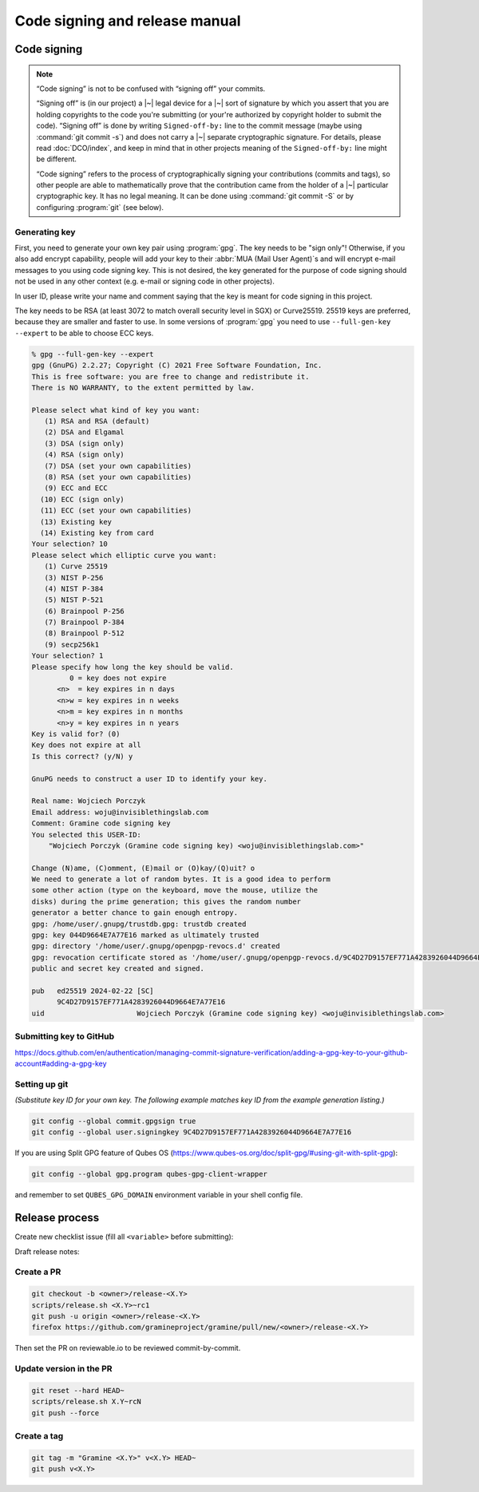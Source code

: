 Code signing and release manual
===============================

.. _code-signing:

Code signing
------------

.. note::

    “Code signing” is not to be confused with “signing off” your commits.

    “Signing off” is (in our project) a |~| legal device for a |~| sort of
    signature by which you assert that you are holding copyrights to the code
    you're submitting (or your're authorized by copyright holder to submit the
    code). “Signing off” is done by writing ``Signed-off-by:`` line to the
    commit message (maybe using :command:`git commit -s`) and does not carry
    a |~| separate cryptographic signature. For details, please read
    :doc:`DCO/index`, and keep in mind that in other projects meaning of the
    ``Signed-off-by:`` line might be different.

    “Code signing” refers to the process of cryptographically signing your
    contributions (commits and tags), so other people are able to mathematically
    prove that the contribution came from the holder of a |~| particular
    cryptographic key. It has no legal meaning. It can be done using
    :command:`git commit -S` or by configuring :program:`git` (see below).

Generating key
^^^^^^^^^^^^^^

First, you need to generate your own key pair using :program:`gpg`. The key
needs to be "sign only"! Otherwise, if you also add encrypt capability, people
will add your key to their :abbr:`MUA (Mail User Agent)`\ s and will encrypt
e-mail messages to you using code signing key. This is not desired, the key
generated for the purpose of code signing should not be used in any other
context (e.g. e-mail or signing code in other projects).

In user ID, please write your name and comment saying that the key is meant for
code signing in this project.

The key needs to be RSA (at least 3072 to match overall security level in SGX)
or Curve25519. 25519 keys are preferred, because they are smaller and faster to
use. In some versions of :program:`gpg` you need to use ``--full-gen-key
--expert`` to be able to choose ECC keys.

.. code-block:: none

    % gpg --full-gen-key --expert
    gpg (GnuPG) 2.2.27; Copyright (C) 2021 Free Software Foundation, Inc.
    This is free software: you are free to change and redistribute it.
    There is NO WARRANTY, to the extent permitted by law.

    Please select what kind of key you want:
       (1) RSA and RSA (default)
       (2) DSA and Elgamal
       (3) DSA (sign only)
       (4) RSA (sign only)
       (7) DSA (set your own capabilities)
       (8) RSA (set your own capabilities)
       (9) ECC and ECC
      (10) ECC (sign only)
      (11) ECC (set your own capabilities)
      (13) Existing key
      (14) Existing key from card
    Your selection? 10
    Please select which elliptic curve you want:
       (1) Curve 25519
       (3) NIST P-256
       (4) NIST P-384
       (5) NIST P-521
       (6) Brainpool P-256
       (7) Brainpool P-384
       (8) Brainpool P-512
       (9) secp256k1
    Your selection? 1
    Please specify how long the key should be valid.
             0 = key does not expire
          <n>  = key expires in n days
          <n>w = key expires in n weeks
          <n>m = key expires in n months
          <n>y = key expires in n years
    Key is valid for? (0)
    Key does not expire at all
    Is this correct? (y/N) y

    GnuPG needs to construct a user ID to identify your key.

    Real name: Wojciech Porczyk
    Email address: woju@invisiblethingslab.com
    Comment: Gramine code signing key
    You selected this USER-ID:
        "Wojciech Porczyk (Gramine code signing key) <woju@invisiblethingslab.com>"

    Change (N)ame, (C)omment, (E)mail or (O)kay/(Q)uit? o
    We need to generate a lot of random bytes. It is a good idea to perform
    some other action (type on the keyboard, move the mouse, utilize the
    disks) during the prime generation; this gives the random number
    generator a better chance to gain enough entropy.
    gpg: /home/user/.gnupg/trustdb.gpg: trustdb created
    gpg: key 044D9664E7A77E16 marked as ultimately trusted
    gpg: directory '/home/user/.gnupg/openpgp-revocs.d' created
    gpg: revocation certificate stored as '/home/user/.gnupg/openpgp-revocs.d/9C4D27D9157EF771A4283926044D9664E7A77E16.rev'
    public and secret key created and signed.

    pub   ed25519 2024-02-22 [SC]
          9C4D27D9157EF771A4283926044D9664E7A77E16
    uid                      Wojciech Porczyk (Gramine code signing key) <woju@invisiblethingslab.com>

.. yes, this is actual log from generating my own key!

Submitting key to GitHub
^^^^^^^^^^^^^^^^^^^^^^^^

https://docs.github.com/en/authentication/managing-commit-signature-verification/adding-a-gpg-key-to-your-github-account#adding-a-gpg-key

Setting up git
^^^^^^^^^^^^^^

*(Substitute key ID for your own key. The following example matches key ID from
the example generation listing.)*

.. code-block:: sh

    git config --global commit.gpgsign true
    git config --global user.signingkey 9C4D27D9157EF771A4283926044D9664E7A77E16

If you are using Split GPG feature of Qubes OS
(https://www.qubes-os.org/doc/split-gpg/#using-git-with-split-gpg):

.. code-block:: sh

    git config --global gpg.program qubes-gpg-client-wrapper

and remember to set ``QUBES_GPG_DOMAIN`` environment variable in your shell
config file.

Release process
---------------

Create new checklist issue (fill all ``<variable>`` before submitting):

.. new-issue:: Release <version> checklist

    - [ ] create release PRs (@<owner>)
        - gramine: #
        - gramine-scaffolding: #
        - contrib: #
    - [ ] draft release notes (@<owner>)
    - [ ] draft blogpost (@<owner>)
    - [ ] draft #community announcement (@<owner>)
    - [ ] update installation instructions (if a distro was released since last release) (@<owner>)

    iterate (update version, build and upload unstable packages)

    final stretch:
    - [ ] get QA signoff (@<owner>)
    - [ ] approve PRs (@<owner>)
    - [ ] update version to final and push commits (@<owner>)
    - [ ] build final packages (@<owner>)
    - [ ] upload packages to release notes (@<owner>)
    - [ ] push tag (@<owner>)
    - [ ] switch release notes to pushed tag (@<owner>)
    - [ ] merge PR (@<owner>)
    - [ ] publish packages (@<owner>)
    - [ ] publish docker image (@<owner>)
    - [ ] publish release notes (@<owner>)
    - [ ] publish blogpost (@<owner>)
    - [ ] publish on #community (@<owner>)

Draft release notes:

.. new-issue:: v<X.Y>
    :url: https://github.com/gramineproject/gramine/releases/new

    # Important changes

    This change log covers the changes since
    [the last release](https://github.com/gramineproject/gramine/releases/tag/<fixme>).

    ### Breaking changes

    -

    <!-- also mention upcoming deprecations  -->

    ### Security fixes

    -

    ### New features

    -

    ### Performance improvements

    -

    ### Bugfixes, stability and refactoring

    -

    ### Miscellaneous

    -

    <!-- maybe something about distro version in docker image -->

    # Installation instructions

    <!-- please copy from previous release notes and check -->


Create a PR
^^^^^^^^^^^

.. code-block:: sh

    git checkout -b <owner>/release-<X.Y>
    scripts/release.sh <X.Y>~rc1
    git push -u origin <owner>/release-<X.Y>
    firefox https://github.com/gramineproject/gramine/pull/new/<owner>/release-<X.Y>

Then set the PR on reviewable.io to be reviewed commit-by-commit.

Update version in the PR
^^^^^^^^^^^^^^^^^^^^^^^^

.. code-block:: sh

    git reset --hard HEAD~
    scripts/release.sh X.Y~rcN
    git push --force

Create a tag
^^^^^^^^^^^^

.. code-block:: sh

    git tag -m "Gramine <X.Y>" v<X.Y> HEAD~
    git push v<X.Y>
